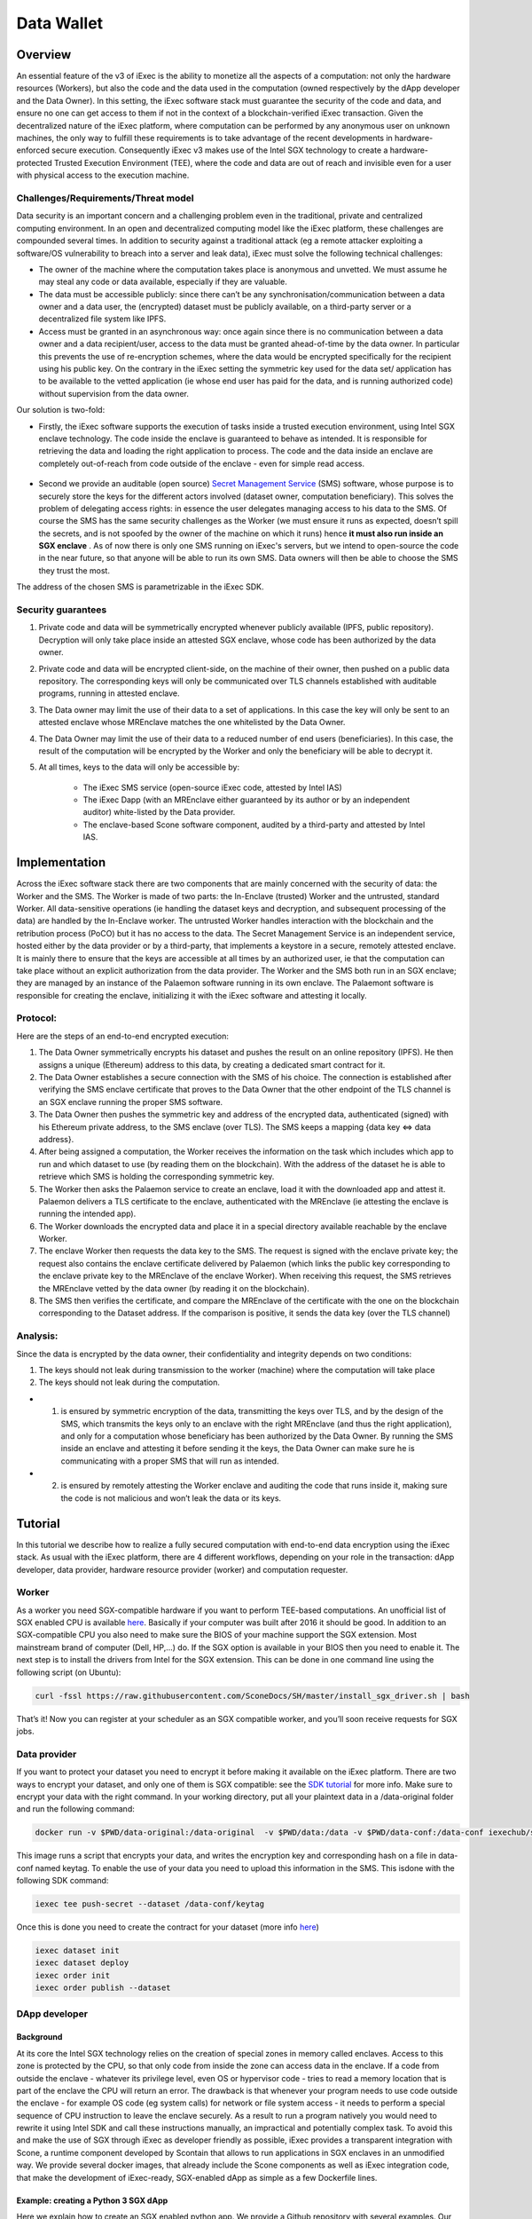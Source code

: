 ===================
Data Wallet
===================

************
Overview
************

An essential feature of the v3 of iExec is the ability to monetize all the aspects of a computation: not only the hardware resources (Workers), but also the code and the data used in the computation (owned respectively by the dApp developer and the Data Owner). In this setting, the iExec software stack must guarantee the security of the code and data, and ensure no one can get access to them if not in the context of a blockchain-verified iExec transaction. Given the decentralized nature of the iExec platform, where computation can be performed by any anonymous user on unknown machines, the only way to fulfill these requirements is to take advantage of the recent developments in hardware-enforced secure execution. Consequently iExec v3 makes use of the Intel SGX technology to create a hardware-protected Trusted Execution Environment (TEE), where the code and data are out of reach and invisible even for a user with physical access to the execution machine.

Challenges/Requirements/Threat model
~~~~~~~~~~~~~~~~~~~~~~~~~~~~~~~~~~~~~~~~

Data security is an important concern and a challenging problem even in the traditional, private and centralized computing environment. In an open and decentralized computing model like the iExec platform, these challenges are compounded several times. In addition to security against a traditional attack (eg a remote attacker exploiting a software/OS vulnerability to breach into a server and leak data), iExec must solve the following technical challenges:

* The owner of the machine where the computation takes place is anonymous and unvetted. We must assume he may steal any code or data available, especially if they are valuable.
* The data must be accessible publicly: since there can’t be any synchronisation/communication between a data owner and a data user, the (encrypted) dataset must be publicly available, on a third-party server or a decentralized file system like IPFS.
* Access must be granted in an asynchronous way: once again since there is no communication between a data owner and a data recipient/user, access to the data must be granted ahead-of-time by the data owner. In particular this prevents the use of re-encryption schemes, where the data would be encrypted specifically for the recipient using his public key. On the contrary in the iExec setting the symmetric key used for the data set/ application has to be available to the vetted application (ie whose end user has paid for the data, and is running authorized code) without supervision from the data owner.

Our solution is two-fold:

* Firstly, the iExec software supports the execution of tasks inside a trusted execution environment, using Intel SGX enclave technology. The code inside the enclave is guaranteed to behave as intended. It is responsible for retrieving the data and loading the right application to process. The code and the data inside an enclave are completely out-of-reach from code outside of the enclave - even for simple read access.

                                                   .. image:: ./_images/SGX.jpg

* Second we provide an auditable (open source) `Secret Management Service <https://github.com/iExecBlockchainComputing/SMS>`_ (SMS) software, whose purpose is to securely store the keys for the different actors involved (dataset owner, computation beneficiary). This solves the problem of delegating access rights: in essence the user delegates managing access to his data to the SMS. Of course the SMS has the same security challenges as the Worker (we must ensure it runs as expected, doesn’t spill the secrets, and is not spoofed by the owner of the machine on which it runs) hence **it must also run inside an SGX enclave** . As of now there is only one SMS running on iExec's servers, but we intend to open-source the code in the near future, so that anyone will be able to run its own SMS. Data owners will then be able to choose the SMS they trust the most.
The address of the chosen SMS is parametrizable in the iExec SDK.

Security guarantees
~~~~~~~~~~~~~~~~~~~~

#. Private code and data will be symmetrically encrypted whenever publicly available (IPFS, public repository). Decryption will only take place inside an attested SGX enclave, whose code has been authorized by the data owner.
#. Private code and data will be encrypted client-side, on the machine of their owner, then pushed on a public data repository. The corresponding keys will only be communicated over TLS channels established with auditable programs, running in attested enclave.
#. The Data owner may limit the use of their data to a set of applications. In this case the key will only be sent to an attested enclave whose MREnclave matches the one whitelisted by the Data Owner.
#. The Data Owner may limit the use of their data to a reduced number of end users (beneficiaries). In this case, the result of the computation will be encrypted by the Worker and only the beneficiary will be able to decrypt it.
#. At all times, keys to the data will only be accessible by:

	* The iExec SMS service (open-source iExec code, attested by Intel IAS)
	* The iExec Dapp (with an MREnclave either guaranteed by its author or by an independent auditor) white-listed by the Data provider.
	* The enclave-based Scone software component, audited by a third-party and attested by Intel IAS.

****************
Implementation
****************

Across the iExec software stack there are two components that are mainly concerned with the security of data: the Worker and the SMS.
The Worker is made of two parts: the In-Enclave (trusted) Worker and the untrusted, standard Worker. All data-sensitive operations (ie handling the dataset keys and decryption, and subsequent processing of the data) are handled by the In-Enclave worker. The untrusted Worker handles interaction with the blockchain and the retribution process (PoCO) but it has no access to the data.
The Secret Management Service is an independent service, hosted either by the data provider or by a third-party, that implements a keystore in a secure, remotely attested enclave. It is mainly there to ensure that the keys are accessible at all times by an authorized user, ie that the computation can take place without an explicit authorization from the data provider.
The Worker and the SMS both run in an SGX enclave; they are managed by an instance of the Palaemon software running in its own enclave. The Palaemont software is responsible for creating the enclave, initializing it with the iExec software and attesting it locally.

Protocol:
~~~~~~~~~~
Here are the steps of an end-to-end encrypted execution:

#. The Data Owner symmetrically encrypts his dataset and pushes the result on an online repository (IPFS). He then assigns a unique (Ethereum) address to this data, by creating a dedicated smart contract for it.
#. The Data Owner establishes a secure connection with the SMS of his choice. The connection is established after verifying the SMS enclave certificate that proves to the Data Owner that the other endpoint of the TLS channel is an SGX enclave running the proper SMS software.
#. The Data Owner then pushes the symmetric key and address of the encrypted data, authenticated (signed) with his Ethereum private address, to the SMS enclave (over TLS). The SMS keeps a mapping {data key ⇔ data address}.
#. After being assigned a computation, the Worker receives the information on the task  which includes which app to run and which dataset to use (by reading them on the blockchain). With the address of the dataset he is able to retrieve which SMS is holding the corresponding symmetric key.
#. The Worker then asks the Palaemon service to create an enclave, load it with the downloaded app and attest it. Palaemon delivers a TLS certificate to the enclave, authenticated with the MREnclave (ie attesting the enclave is running the intended app).
#. The Worker downloads the encrypted data and place it in a special directory available reachable by the enclave Worker.
#. The enclave Worker then requests the data key to the SMS. The request is signed with the enclave private key; the request also contains the enclave certificate delivered by Palaemon (which links the public key corresponding to the enclave private key to the MREnclave of the enclave Worker). When receiving this request, the SMS retrieves the MREnclave vetted by the data owner (by reading it on the blockchain).
#. The SMS then verifies the certificate, and compare the MREnclave of the certificate with the one on the blockchain corresponding to the Dataset address. If the comparison is positive, it sends the data key (over the TLS channel)

Analysis:
~~~~~~~~~~

Since the data is encrypted by the data owner, their confidentiality and integrity depends on two conditions:

#. The keys should not leak during transmission to the worker (machine) where the computation will take place
#. The keys should not leak during the computation.

* 1. is ensured by symmetric encryption of the data, transmitting the keys over TLS, and by the design of the SMS, which transmits the keys only to an enclave with the right MREnclave (and thus the right application), and only for a computation whose beneficiary has been authorized by the Data Owner. By running the SMS inside an enclave and attesting it before sending it the keys, the Data Owner can make sure he is communicating with a proper SMS that will run as intended.
* 2. is ensured by remotely attesting the Worker enclave and auditing the code that runs inside it, making sure the code is not malicious and won’t leak the data or its keys.

************
Tutorial
************

In this tutorial we describe how to realize a fully secured computation with end-to-end data encryption using the iExec stack. As usual with the iExec platform, there are 4 different workflows, depending on your role in the transaction: dApp developer, data provider, hardware resource provider (worker) and computation requester.

Worker
~~~~~~~~~~

As a worker you need SGX-compatible hardware if you want to perform TEE-based computations. An unofficial list of SGX enabled CPU is available `here <https://github.com/ayeks/SGX-hardware>`_. Basically if your computer was built after 2016 it should be good.
In addition to an SGX-compatible CPU you also need to make sure the BIOS of your machine support the SGX extension. Most mainstream brand of computer (Dell, HP,...) do. If the SGX option is available in your BIOS then you need to enable it.
The next step is to install the drivers from Intel for the SGX extension. This can be done in one command line using the following script (on Ubuntu):

.. code-block:: bash

	curl -fssl https://raw.githubusercontent.com/SconeDocs/SH/master/install_sgx_driver.sh | bash

That’s it! Now you can register at your scheduler as an SGX compatible worker, and you’ll soon receive requests for SGX jobs.

Data provider
~~~~~~~~~~~~~~~~

If you want to protect your dataset you need to encrypt it before making it available on the iExec platform. There are two ways to encrypt your dataset, and only one of them is SGX compatible: see the `SDK tutorial <https://github.com/iExecBlockchainComputing/iexec-sdk/>`_ for more info. Make sure to encrypt your data with the right command.
In your working directory, put all your plaintext data in a /data-original folder and run the following command:

.. code-block:: bash

	docker run -v $PWD/data-original:/data-original  -v $PWD/data:/data -v $PWD/data-conf:/data-conf iexechub/sgx-data-encrypter

This image runs a script that encrypts your data, and writes the encryption key and corresponding hash on a file in data-conf named keytag. To enable the use of your data you need to upload this information in the SMS. This is\
done with the following SDK command:

.. code-block:: bash

	iexec tee push-secret --dataset /data-conf/keytag

Once this is done you need to create the contract for your dataset (more info `here <https://github.com/ayeks/SGX-hardware>`_)

.. code-block:: bash

	iexec dataset init
	iexec dataset deploy
	iexec order init
	iexec order publish --dataset

DApp developer
~~~~~~~~~~~~~~~~

Background
-----------
At its core the Intel SGX technology relies on the creation of special zones in memory called enclaves. Access to this zone is protected by the CPU, so that only code from inside the zone can access data in the enclave. If a code from outside the enclave - whatever its privilege level, even OS or hypervisor code -  tries to read a memory location that is part of the enclave the CPU will return an error.
The drawback is that whenever your program needs to use code outside the enclave - for example OS code  (eg system calls) for network or file system access - it needs to perform a special sequence of CPU instruction to leave the enclave securely. As a result to run a program natively you would need to rewrite it using Intel SDK and call these instructions manually, an impractical and potentially complex task.
To avoid this and make the use of SGX through iExec as developer friendly as possible, iExec provides a transparent integration with Scone, a runtime component developed by Scontain that allows to run applications in SGX enclaves in an unmodified way. We provide several docker images, that already include the Scone components as well as iExec integration code, that make the development of iExec-ready, SGX-enabled dApp as simple as a few Dockerfile lines.

Example: creating a Python 3 SGX dApp
---------------------------------------

Here we explain how to create an SGX enabled python app. We provide a Github repository with several examples. Our SGX framework is based on the Scone runtime, that allows us to run unmodified apps inside SGX enclaves.
Hence your Docker image should be built from our python_sgx image available on our docker repository.

**Step 1: Clone the repository**

.. code-block:: bash

        git clone git@github.com:iExecBlockchainComputing/test_sgx.git

**Step 2: Create a Dockerfile for your app**

You can copy the example of Dockerfile for Nilearn. Add the packages your app needs in the RUN pip install command. Note that the python scone module is built on the muslc library and run only on the alpine version of Linux, so if your app needs specific binaries they should be recompiled using muslc, as shown in the Dockerfile.

.. code-block:: bash

        FROM nexus.iex.ec/scone-python

        RUN echo "http://dl-cdn.alpinelinux.org/alpine/v3.5/community" >> /etc/apk/repositories \
        && apk update \
        && apk add --update-cache --no-cache libgcc musl gcc musl\
        && apk add --update-cache --no-cache libgfortran  libquadmath lapack-dev gfortran python-dev py-pip build-base wget freetype-dev libpng-dev \#add required binary packages here
        && apk add --no-cache --virtual .build-deps gcc musl-dev

        RUN SCONE_MODE=sim pip install cython scipy==1.2.0 scikit-learn nilearn matplotlib attrdict python-gnupg web3 #add required python packages here

        RUN cp /usr/bin/python3.6 /usr/bin/python3

        COPY nilearn.py	/app/nilearn.py #replace with your own app at this line

        ENTRYPOINT mkdir -p /iexec_in/data && unzip /iexec_in/$DATASET_FILENAME -d /iexec_in/data \
        && python3 /app/nilearn.py sgx #replace with your command here


**Step 3: Edit the script to add your libraries**

To make your app compatible with the iExec SGX workflow you need to compute its MREnclave: this is basically a hash of your code, that will later enable us to check whether an enclave is actually running a genuine version of your code. You also need to authentify all the libraries that your app will use.
We provide a simple shell script to do this. By default the script authentifies the /usr/bin and the usr/lib/python3.6 directory. If your app uses libraries that are located in other place, you will need to edit the script to add authentication for your libraries.
This is done as follows:

.. code-block:: bash

        docker run --rm --entrypoint="" \
            -v $PWD/python:/python
            -v $PWD/temp:/temp
            $APP_NAME sh -c \
            "cp -r /usr/lib/python3.6 /python" &&
            "cp [-r] /path/to/lib /temp                  #copy lib to /temp volume, which is mapped to a filesystem directory $PWD/temp.

        # create fspf.pb
        docker run -e SCONE_MODE=sim \
            -v $PWD/app:/app \
            -v $PWD/signer:/signer \
            -v $PWD/python/python3.6:/usr/lib/python3.6 \
            -v $PWD/conf:/conf \
            -v $PWD/temp:/temp                                   #maps the directory with lib to authenticate
            nexus.iex.ec/scone-cli sh -c \
        "scone fspf create conf/fspf.pb; \
        scone fspf addr conf/fspf.pb /  --not-protected --kernel /; \
        scone fspf addr conf/fspf.pb /usr/lib/python3.6 --authenticated --kernel /usr/lib/python3.6; \
        scone fspf addf conf/fspf.pb /usr/lib/python3.6 /usr/lib/python3.6;\
        scone fspf addr conf/fspf.pb /usr/bin --authenticated --kernel /usr/bin; \
        scone fspf addf conf/fspf.pb /usr/bin /usr/bin;\
        scone fspf addr conf/fspf.pb /temp/path/to/lib --authenticated --kernel /path/to/lib; \ #authenticate the libraries
        scone fspf addf conf/fspf.pb /temp/path/to/lib /path/to/lib;\                           #authenticate the libraries
        scone fspf addr conf/fspf.pb /signer --authenticated --kernel /signer; \
        scone fspf addf conf/fspf.pb /signer /signer;\
        scone fspf addr conf/fspf.pb /app --authenticated --kernel /app; \
        scone fspf addf conf/fspf.pb /app /app;\
        scone fspf encrypt ./conf/fspf.pb > /conf/keytag;"


**Step 4: Run the script**

.. code-block:: bash

	sh create-app.sh [docker-image-name]

The script will build your docker image, authenticate all the libraries it uses, and compute the enclave hash of all your code and libraries. The enclave hash is written in the working directory in the file fingerprint.

**Step 5: Deploy your app**

You can then deploy you app following the normal iExec workflow. You need yo replace the MrEnclave value by the content of the fingerprint file in the iexec.json file.

.. code-block:: bash

        iexec app deploy

Computation requester/ beneficiary
~~~~~~~~~~~~~~~~~~~~~~~~~~~~~~~~~~~~

As a computation requester it is your choice to decide whether or not your execution should use iExec Data wallet.

**Step 1: Create and push your encryption key**

One of the most interesting features of iExec Data wallet is the possibility to ask for your result to be encrypted inside the TEE: that is, only you will be able to read them. To allow this you need to generate a PKC key pair, and upload the public part to the SMS. This can be done in just one step with the iExec SDK:

.. code-block:: bash

	$ iexec tee generate-beneficiary-keys

Then you can push your public key to the SMS:

.. code-block:: bash

	$ iexec tee push-secrets


**Step 2: Order a E2E encrypted computation on iExec**

You can then follow the normal workflow to buy a computation as described in the `tutorial <https://docs.iex.ec/dockerapp.html#deploy-your-dapp>`_

.. code-block:: bash

	$ iexec order init
        $ iexec order fill

As in the normal iExec workflow, you should fill all the info needed in the iexec.json file (app, dataset, price, category). In the case of an SGX execution there are however two differences:

#. You should replace the *tag* by 0x0...01 (instead of 0x00...000)
#. In the *params* field you should put the command to launch your app

.. code-block:: bash

	"requestorder": {
	"app": "0xAAdC3C643b79dbf8b761bA62283fF105930B20eb",
	"appmaxprice": 1500,
	"dataset": "0x570280a48EA01a466ea5a88d0f1C16C124BCDc3E",
	"datasetmaxprice": 12000,
	"workerpool": "0x0000000000000000000000000000000000000000",
	"workerpoolmaxprice": 5000,
	"volume": 1,
	"category": 3,
	"trust": 5,
	"tag": "0x0000000000000000000000000000000000000000000000000000000000000001",
	"beneficiary": "0xC08C3def622Af1476f2Db0E3CC8CcaeAd07BE3bB",
	"callback": "0x0000000000000000000000000000000000000000",
	"params": "python test-nilearn.py",
	"requester": "0xC08C3def622Af1476f2Db0E3CC8CcaeAd07BE3bB"
	}

Then sign your orders, and publish your request order:

.. code-block:: bash

	$ iexec order sign
	$ iexec order publish --request

If your order is matched with the required components (app, dataset, worker), the computation will happen automatically, in a totally secure way.

**Step 3: Download and decrypt your results**

Once the computation is finished you can download the result...

.. code-block:: bash

	$ iexec show task --download

...and decrypt it:

.. code-block:: bash

	$ iexec tee decrypt-results

And that's all! Your computation was executed in a protected enclave, and encrypted in-place: no one on Earth except you will be able to read the results.
